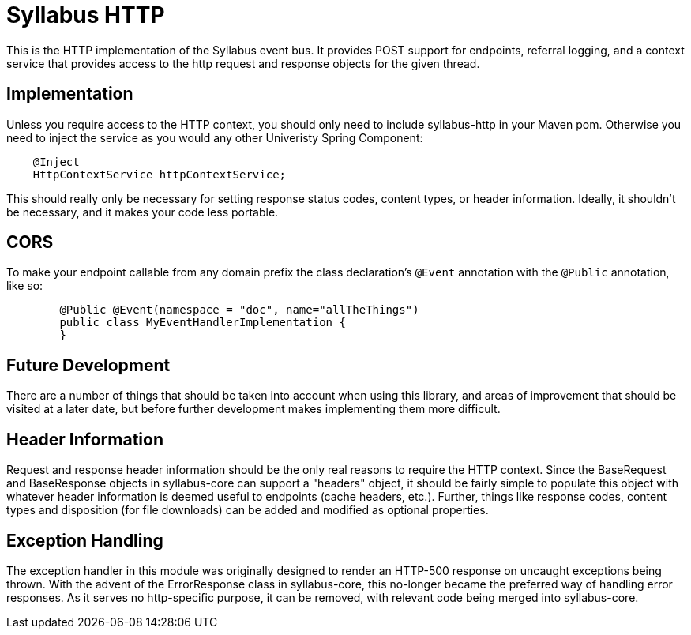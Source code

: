 = Syllabus HTTP

This is the HTTP implementation of the Syllabus event bus. It provides POST support for endpoints, referral logging,
and a context service that provides access to the http request and response objects for the given thread.

== Implementation

Unless you require access to the HTTP context, you should only need to include syllabus-http in your Maven pom.
Otherwise you need to inject the service as you would any other Univeristy Spring Component:

[source,java]
    @Inject
    HttpContextService httpContextService;

This should really only be necessary for setting response status codes, content types, or header information. Ideally,
it shouldn't be necessary, and it makes your code less portable.

== CORS

To make your endpoint callable from any domain prefix the class declaration's `@Event` annotation with the `@Public` annotation, like so:

[source,java]
	
	@Public @Event(namespace = "doc", name="allTheThings")
	public class MyEventHandlerImplementation {
	}

== Future Development

There are a number of things that should be taken into account when using this library, and areas of improvement that
should be visited at a later date, but before further development makes implementing them more difficult.

== Header Information

Request and response header information should be the only real reasons to require the HTTP context. Since the
BaseRequest and BaseResponse objects in syllabus-core can support a "headers" object, it should be fairly simple to
populate this object with whatever header information is deemed useful to endpoints (cache headers, etc.). Further,
things like response codes, content types and disposition (for file downloads) can be added and modified as optional
properties.

== Exception Handling

The exception handler in this module was originally designed to render an HTTP-500 response on uncaught exceptions
being thrown. With the advent of the ErrorResponse class in syllabus-core, this no-longer became the preferred way of
handling error responses. As it serves no http-specific purpose, it can be removed, with relevant code being merged
into syllabus-core.
